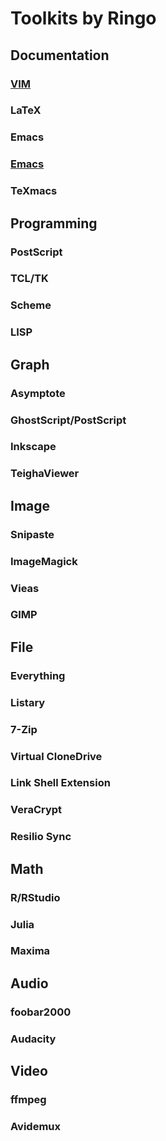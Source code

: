 * Toolkits by Ringo
** Documentation
*** [[http://www.vim.org/][VIM]]
*** LaTeX
*** Emacs
*** [[https://www.gnu.org/software/emacs/][Emacs]]
*** TeXmacs
** Programming
*** PostScript
*** TCL/TK
*** Scheme
*** LISP
** Graph
*** Asymptote
*** GhostScript/PostScript
*** Inkscape
*** TeighaViewer
** Image
*** Snipaste
*** ImageMagick
*** Vieas
*** GIMP
** File
*** Everything
*** Listary
*** 7-Zip
*** Virtual CloneDrive
*** Link Shell Extension
*** VeraCrypt
*** Resilio Sync
** Math
*** R/RStudio
*** Julia
*** Maxima
** Audio
*** foobar2000
*** Audacity
** Video
*** ffmpeg
*** Avidemux
